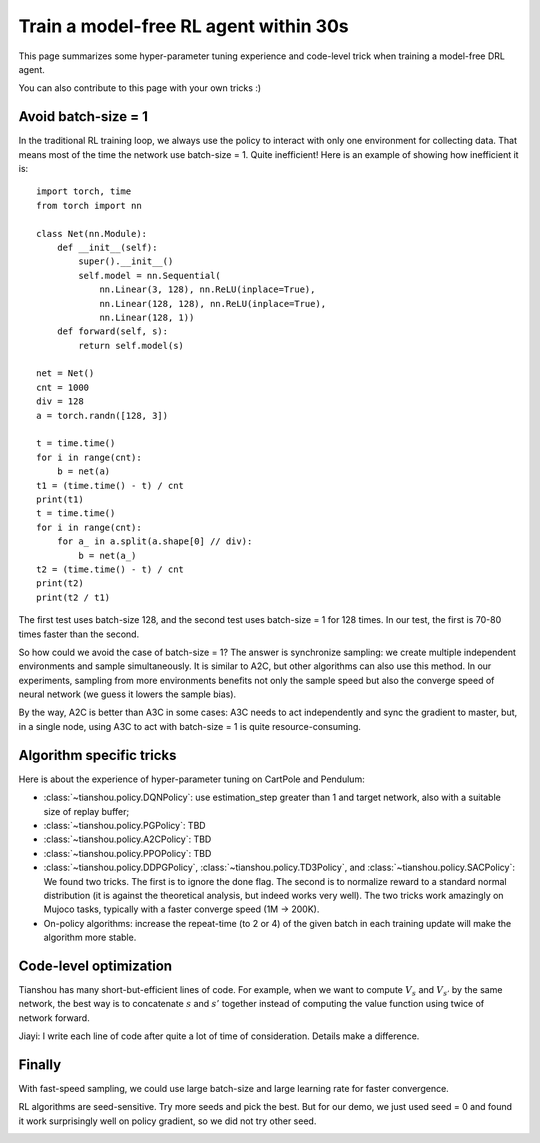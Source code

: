 Train a model-free RL agent within 30s
======================================

This page summarizes some hyper-parameter tuning experience and code-level trick when training a model-free DRL agent.

You can also contribute to this page with your own tricks :)


Avoid batch-size = 1
--------------------

In the traditional RL training loop, we always use the policy to interact with only one environment for collecting data. That means most of the time the network use batch-size = 1. Quite inefficient!
Here is an example of showing how inefficient it is:
::

    import torch, time
    from torch import nn

    class Net(nn.Module):
        def __init__(self):
            super().__init__()
            self.model = nn.Sequential(
                nn.Linear(3, 128), nn.ReLU(inplace=True),
                nn.Linear(128, 128), nn.ReLU(inplace=True),
                nn.Linear(128, 1))
        def forward(self, s):
            return self.model(s)

    net = Net()
    cnt = 1000
    div = 128
    a = torch.randn([128, 3])

    t = time.time()
    for i in range(cnt):
        b = net(a)
    t1 = (time.time() - t) / cnt
    print(t1)
    t = time.time()
    for i in range(cnt):
        for a_ in a.split(a.shape[0] // div):
            b = net(a_)
    t2 = (time.time() - t) / cnt
    print(t2)
    print(t2 / t1)

The first test uses batch-size 128, and the second test uses batch-size = 1 for 128 times. In our test, the first is 70-80 times faster than the second.

So how could we avoid the case of batch-size = 1? The answer is synchronize sampling: we create multiple independent environments and sample simultaneously. It is similar to A2C, but other algorithms can also use this method. In our experiments, sampling from more environments benefits not only the sample speed but also the converge speed of neural network (we guess it lowers the sample bias).

By the way, A2C is better than A3C in some cases: A3C needs to act independently and sync the gradient to master, but, in a single node, using A3C to act with batch-size = 1 is quite resource-consuming.


Algorithm specific tricks
-------------------------

Here is about the experience of hyper-parameter tuning on CartPole and Pendulum:

* :class:`~tianshou.policy.DQNPolicy`: use estimation_step greater than 1 and target network, also with a suitable size of replay buffer;
* :class:`~tianshou.policy.PGPolicy`: TBD
* :class:`~tianshou.policy.A2CPolicy`: TBD
* :class:`~tianshou.policy.PPOPolicy`: TBD
* :class:`~tianshou.policy.DDPGPolicy`, :class:`~tianshou.policy.TD3Policy`, and :class:`~tianshou.policy.SACPolicy`: We found two tricks. The first is to ignore the done flag. The second is to normalize reward to a standard normal distribution (it is against the theoretical analysis, but indeed works very well). The two tricks work amazingly on Mujoco tasks, typically with a faster converge speed (1M -> 200K).

* On-policy algorithms: increase the repeat-time (to 2 or 4) of the given batch in each training update will make the algorithm more stable. 


Code-level optimization
-----------------------

Tianshou has many short-but-efficient lines of code. For example, when we want to compute :math:`V_s` and :math:`V_{s'}` by the same network, the best way is to concatenate :math:`s` and :math:`s'` together instead of computing the value function using twice of network forward.

Jiayi: I write each line of code after quite a lot of time of consideration. Details make a difference.


Finally
-------

With fast-speed sampling, we could use large batch-size and large learning rate for faster convergence.

RL algorithms are seed-sensitive. Try more seeds and pick the best. But for our demo, we just used seed = 0 and found it work surprisingly well on policy gradient, so we did not try other seed.

.. image:: ../_static/images/testpg.gif
    :align: center
